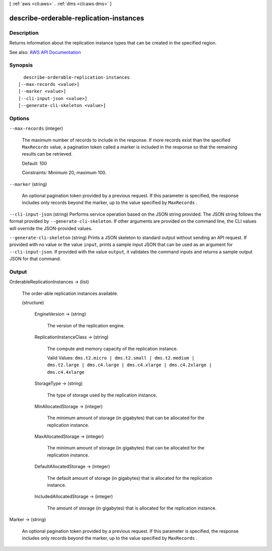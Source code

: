 [ :ref:`aws <cli:aws>` . :ref:`dms <cli:aws dms>` ]

.. _cli:aws dms describe-orderable-replication-instances:


****************************************
describe-orderable-replication-instances
****************************************



===========
Description
===========



Returns information about the replication instance types that can be created in the specified region.



See also: `AWS API Documentation <https://docs.aws.amazon.com/goto/WebAPI/dms-2016-01-01/DescribeOrderableReplicationInstances>`_


========
Synopsis
========

::

    describe-orderable-replication-instances
  [--max-records <value>]
  [--marker <value>]
  [--cli-input-json <value>]
  [--generate-cli-skeleton <value>]




=======
Options
=======

``--max-records`` (integer)


  The maximum number of records to include in the response. If more records exist than the specified ``MaxRecords`` value, a pagination token called a marker is included in the response so that the remaining results can be retrieved. 

   

  Default: 100

   

  Constraints: Minimum 20, maximum 100.

  

``--marker`` (string)


  An optional pagination token provided by a previous request. If this parameter is specified, the response includes only records beyond the marker, up to the value specified by ``MaxRecords`` . 

  

``--cli-input-json`` (string)
Performs service operation based on the JSON string provided. The JSON string follows the format provided by ``--generate-cli-skeleton``. If other arguments are provided on the command line, the CLI values will override the JSON-provided values.

``--generate-cli-skeleton`` (string)
Prints a JSON skeleton to standard output without sending an API request. If provided with no value or the value ``input``, prints a sample input JSON that can be used as an argument for ``--cli-input-json``. If provided with the value ``output``, it validates the command inputs and returns a sample output JSON for that command.



======
Output
======

OrderableReplicationInstances -> (list)

  

  The order-able replication instances available.

  

  (structure)

    

    

    

    EngineVersion -> (string)

      

      The version of the replication engine.

      

      

    ReplicationInstanceClass -> (string)

      

      The compute and memory capacity of the replication instance.

       

      Valid Values: ``dms.t2.micro | dms.t2.small | dms.t2.medium | dms.t2.large | dms.c4.large | dms.c4.xlarge | dms.c4.2xlarge | dms.c4.4xlarge``  

      

      

    StorageType -> (string)

      

      The type of storage used by the replication instance.

      

      

    MinAllocatedStorage -> (integer)

      

      The minimum amount of storage (in gigabytes) that can be allocated for the replication instance.

      

      

    MaxAllocatedStorage -> (integer)

      

      The minimum amount of storage (in gigabytes) that can be allocated for the replication instance.

      

      

    DefaultAllocatedStorage -> (integer)

      

      The default amount of storage (in gigabytes) that is allocated for the replication instance.

      

      

    IncludedAllocatedStorage -> (integer)

      

      The amount of storage (in gigabytes) that is allocated for the replication instance.

      

      

    

  

Marker -> (string)

  

  An optional pagination token provided by a previous request. If this parameter is specified, the response includes only records beyond the marker, up to the value specified by ``MaxRecords`` . 

  

  

